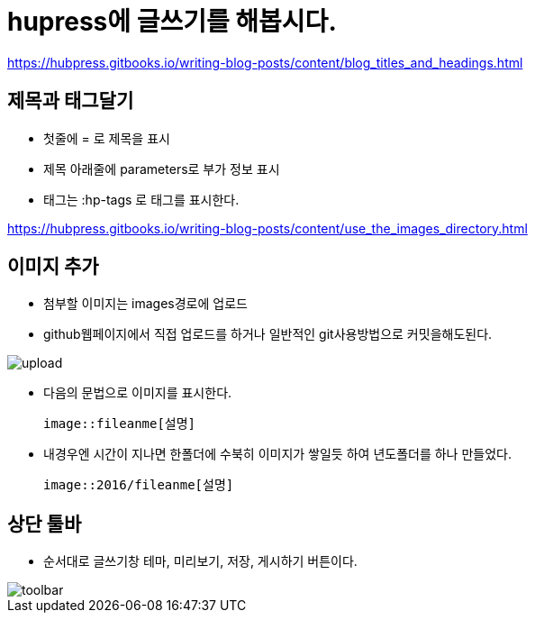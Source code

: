 = hupress에 글쓰기를 해봅시다.
:hp-tags: hupress

https://hubpress.gitbooks.io/writing-blog-posts/content/blog_titles_and_headings.html

== 제목과 태그달기

 * 첫줄에 = 로 제목을 표시
 * 제목 아래줄에 parameters로 부가 정보 표시
 * 태그는 :hp-tags 로 태그를 표시한다.

https://hubpress.gitbooks.io/writing-blog-posts/content/use_the_images_directory.html

== 이미지 추가

 * 첨부할 이미지는 images경로에 업로드

 * github웹페이지에서 직접 업로드를 하거나 일반적인 git사용방법으로 커밋을해도된다.

image::2016/upload01.png[upload]
 
 * 다음의 문법으로 이미지를 표시한다.

 image::fileanme[설명]
 
 * 내경우엔 시간이 지나면 한폴더에 수북히 이미지가 쌓일듯 하여 년도폴더를 하나 만들었다.

 image::2016/fileanme[설명]

== 상단 툴바

 * 순서대로 글쓰기창 테마, 미리보기, 저장, 게시하기 버튼이다.

image::2016/toolbar01.png[toolbar]














